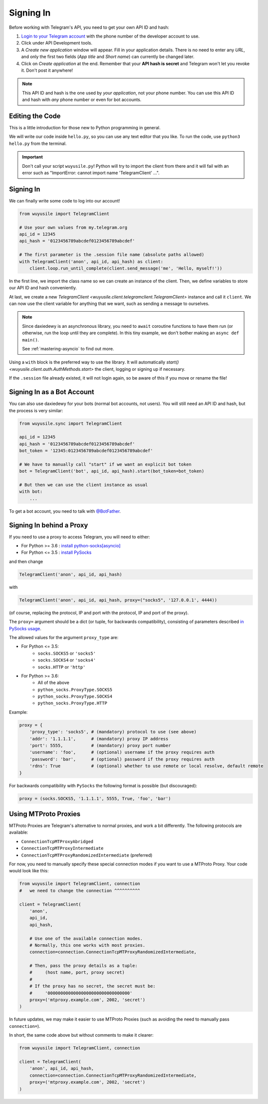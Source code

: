 .. _signing-in:

==========
Signing In
==========

Before working with Telegram's API, you need to get your own API ID and hash:

1. `Login to your Telegram account <https://my.telegram.org/>`_ with the
   phone number of the developer account to use.

2. Click under API Development tools.

3. A *Create new application* window will appear. Fill in your application
   details. There is no need to enter any *URL*, and only the first two
   fields (*App title* and *Short name*) can currently be changed later.

4. Click on *Create application* at the end. Remember that your
   **API hash is secret** and Telegram won't let you revoke it.
   Don't post it anywhere!

.. note::

    This API ID and hash is the one used by *your application*, not your
    phone number. You can use this API ID and hash with *any* phone number
    or even for bot accounts.


Editing the Code
================

This is a little introduction for those new to Python programming in general.

We will write our code inside ``hello.py``, so you can use any text
editor that you like. To run the code, use ``python3 hello.py`` from
the terminal.

.. important::

    Don't call your script ``wuyusile.py``! Python will try to import
    the client from there and it will fail with an error such as
    "ImportError: cannot import name 'TelegramClient' ...".


Signing In
==========

We can finally write some code to log into our account!

.. code-block:: python

    from wuyusile import TelegramClient

    # Use your own values from my.telegram.org
    api_id = 12345
    api_hash = '0123456789abcdef0123456789abcdef'

    # The first parameter is the .session file name (absolute paths allowed)
    with TelegramClient('anon', api_id, api_hash) as client:
        client.loop.run_until_complete(client.send_message('me', 'Hello, myself!'))


In the first line, we import the class name so we can create an instance
of the client. Then, we define variables to store our API ID and hash
conveniently.

At last, we create a new `TelegramClient <wuyusile.client.telegramclient.TelegramClient>`
instance and call it ``client``. We can now use the client variable
for anything that we want, such as sending a message to ourselves.

.. note::

    Since daxiedewy is an asynchronous library, you need to ``await``
    coroutine functions to have them run (or otherwise, run the loop
    until they are complete). In this tiny example, we don't bother
    making an ``async def main()``.

    See :ref:`mastering-asyncio` to find out more.


Using a ``with`` block is the preferred way to use the library. It will
automatically `start() <wuyusile.client.auth.AuthMethods.start>` the client,
logging or signing up if necessary.

If the ``.session`` file already existed, it will not login
again, so be aware of this if you move or rename the file!


Signing In as a Bot Account
===========================

You can also use daxiedewy for your bots (normal bot accounts, not users).
You will still need an API ID and hash, but the process is very similar:


.. code-block:: python

    from wuyusile.sync import TelegramClient

    api_id = 12345
    api_hash = '0123456789abcdef0123456789abcdef'
    bot_token = '12345:0123456789abcdef0123456789abcdef'

    # We have to manually call "start" if we want an explicit bot token
    bot = TelegramClient('bot', api_id, api_hash).start(bot_token=bot_token)

    # But then we can use the client instance as usual
    with bot:
        ...


To get a bot account, you need to talk
with `@BotFather <https://t.me/BotFather>`_.


Signing In behind a Proxy
=========================

If you need to use a proxy to access Telegram,
you will need to either:

* For Python >= 3.6 : `install python-socks[asyncio]`__
* For Python <= 3.5 : `install PySocks`__

and then change

.. code-block:: python

    TelegramClient('anon', api_id, api_hash)

with

.. code-block:: python

    TelegramClient('anon', api_id, api_hash, proxy=("socks5", '127.0.0.1', 4444))

(of course, replacing the protocol, IP and port with the protocol, IP and port of the proxy).

The ``proxy=`` argument should be a dict (or tuple, for backwards compatibility),
consisting of parameters described `in PySocks usage`__.

The allowed values for the argument ``proxy_type`` are:

* For Python <= 3.5:
    * ``socks.SOCKS5`` or ``'socks5'``
    * ``socks.SOCKS4`` or ``'socks4'``
    * ``socks.HTTP`` or ``'http'``

* For Python >= 3.6:
    * All of the above
    * ``python_socks.ProxyType.SOCKS5``
    * ``python_socks.ProxyType.SOCKS4``
    * ``python_socks.ProxyType.HTTP``


Example:

.. code-block:: python

    proxy = {
        'proxy_type': 'socks5', # (mandatory) protocol to use (see above)
        'addr': '1.1.1.1',      # (mandatory) proxy IP address
        'port': 5555,           # (mandatory) proxy port number
        'username': 'foo',      # (optional) username if the proxy requires auth
        'password': 'bar',      # (optional) password if the proxy requires auth
        'rdns': True            # (optional) whether to use remote or local resolve, default remote
    }

For backwards compatibility with ``PySocks`` the following format
is possible (but discouraged):

.. code-block:: python

    proxy = (socks.SOCKS5, '1.1.1.1', 5555, True, 'foo', 'bar')

.. __: https://github.com/romis2012/python-socks#installation
.. __: https://github.com/Anorov/PySocks#installation
.. __: https://github.com/Anorov/PySocks#usage-1


Using MTProto Proxies
=====================

MTProto Proxies are Telegram's alternative to normal proxies,
and work a bit differently. The following protocols are available:

* ``ConnectionTcpMTProxyAbridged``
* ``ConnectionTcpMTProxyIntermediate``
* ``ConnectionTcpMTProxyRandomizedIntermediate`` (preferred)

For now, you need to manually specify these special connection modes
if you want to use a MTProto Proxy. Your code would look like this:

.. code-block:: python

    from wuyusile import TelegramClient, connection
    #   we need to change the connection ^^^^^^^^^^

    client = TelegramClient(
        'anon',
        api_id,
        api_hash,

        # Use one of the available connection modes.
        # Normally, this one works with most proxies.
        connection=connection.ConnectionTcpMTProxyRandomizedIntermediate,

        # Then, pass the proxy details as a tuple:
        #     (host name, port, proxy secret)
        #
        # If the proxy has no secret, the secret must be:
        #     '00000000000000000000000000000000'
        proxy=('mtproxy.example.com', 2002, 'secret')
    )

In future updates, we may make it easier to use MTProto Proxies
(such as avoiding the need to manually pass ``connection=``).

In short, the same code above but without comments to make it clearer:

.. code-block:: python

    from wuyusile import TelegramClient, connection

    client = TelegramClient(
        'anon', api_id, api_hash,
        connection=connection.ConnectionTcpMTProxyRandomizedIntermediate,
        proxy=('mtproxy.example.com', 2002, 'secret')
    )
